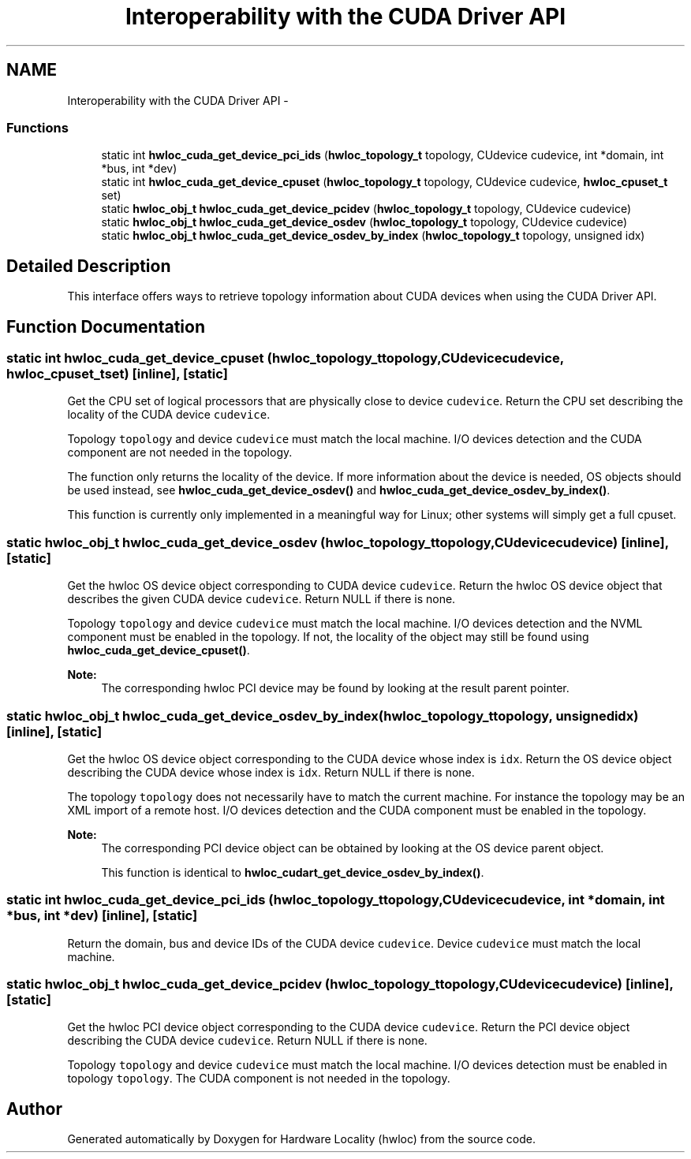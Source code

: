 .TH "Interoperability with the CUDA Driver API" 3 "Tue Apr 26 2016" "Version 1.11.3" "Hardware Locality (hwloc)" \" -*- nroff -*-
.ad l
.nh
.SH NAME
Interoperability with the CUDA Driver API \- 
.SS "Functions"

.in +1c
.ti -1c
.RI "static int \fBhwloc_cuda_get_device_pci_ids\fP (\fBhwloc_topology_t\fP topology, CUdevice cudevice, int *domain, int *bus, int *dev)"
.br
.ti -1c
.RI "static int \fBhwloc_cuda_get_device_cpuset\fP (\fBhwloc_topology_t\fP topology, CUdevice cudevice, \fBhwloc_cpuset_t\fP set)"
.br
.ti -1c
.RI "static \fBhwloc_obj_t\fP \fBhwloc_cuda_get_device_pcidev\fP (\fBhwloc_topology_t\fP topology, CUdevice cudevice)"
.br
.ti -1c
.RI "static \fBhwloc_obj_t\fP \fBhwloc_cuda_get_device_osdev\fP (\fBhwloc_topology_t\fP topology, CUdevice cudevice)"
.br
.ti -1c
.RI "static \fBhwloc_obj_t\fP \fBhwloc_cuda_get_device_osdev_by_index\fP (\fBhwloc_topology_t\fP topology, unsigned idx)"
.br
.in -1c
.SH "Detailed Description"
.PP 
This interface offers ways to retrieve topology information about CUDA devices when using the CUDA Driver API\&. 
.SH "Function Documentation"
.PP 
.SS "static int hwloc_cuda_get_device_cpuset (\fBhwloc_topology_t\fPtopology, CUdevicecudevice, \fBhwloc_cpuset_t\fPset)\fC [inline]\fP, \fC [static]\fP"

.PP
Get the CPU set of logical processors that are physically close to device \fCcudevice\fP\&. Return the CPU set describing the locality of the CUDA device \fCcudevice\fP\&.
.PP
Topology \fCtopology\fP and device \fCcudevice\fP must match the local machine\&. I/O devices detection and the CUDA component are not needed in the topology\&.
.PP
The function only returns the locality of the device\&. If more information about the device is needed, OS objects should be used instead, see \fBhwloc_cuda_get_device_osdev()\fP and \fBhwloc_cuda_get_device_osdev_by_index()\fP\&.
.PP
This function is currently only implemented in a meaningful way for Linux; other systems will simply get a full cpuset\&. 
.SS "static \fBhwloc_obj_t\fP hwloc_cuda_get_device_osdev (\fBhwloc_topology_t\fPtopology, CUdevicecudevice)\fC [inline]\fP, \fC [static]\fP"

.PP
Get the hwloc OS device object corresponding to CUDA device \fCcudevice\fP\&. Return the hwloc OS device object that describes the given CUDA device \fCcudevice\fP\&. Return NULL if there is none\&.
.PP
Topology \fCtopology\fP and device \fCcudevice\fP must match the local machine\&. I/O devices detection and the NVML component must be enabled in the topology\&. If not, the locality of the object may still be found using \fBhwloc_cuda_get_device_cpuset()\fP\&.
.PP
\fBNote:\fP
.RS 4
The corresponding hwloc PCI device may be found by looking at the result parent pointer\&. 
.RE
.PP

.SS "static \fBhwloc_obj_t\fP hwloc_cuda_get_device_osdev_by_index (\fBhwloc_topology_t\fPtopology, unsignedidx)\fC [inline]\fP, \fC [static]\fP"

.PP
Get the hwloc OS device object corresponding to the CUDA device whose index is \fCidx\fP\&. Return the OS device object describing the CUDA device whose index is \fCidx\fP\&. Return NULL if there is none\&.
.PP
The topology \fCtopology\fP does not necessarily have to match the current machine\&. For instance the topology may be an XML import of a remote host\&. I/O devices detection and the CUDA component must be enabled in the topology\&.
.PP
\fBNote:\fP
.RS 4
The corresponding PCI device object can be obtained by looking at the OS device parent object\&.
.PP
This function is identical to \fBhwloc_cudart_get_device_osdev_by_index()\fP\&. 
.RE
.PP

.SS "static int hwloc_cuda_get_device_pci_ids (\fBhwloc_topology_t\fPtopology, CUdevicecudevice, int *domain, int *bus, int *dev)\fC [inline]\fP, \fC [static]\fP"

.PP
Return the domain, bus and device IDs of the CUDA device \fCcudevice\fP\&. Device \fCcudevice\fP must match the local machine\&. 
.SS "static \fBhwloc_obj_t\fP hwloc_cuda_get_device_pcidev (\fBhwloc_topology_t\fPtopology, CUdevicecudevice)\fC [inline]\fP, \fC [static]\fP"

.PP
Get the hwloc PCI device object corresponding to the CUDA device \fCcudevice\fP\&. Return the PCI device object describing the CUDA device \fCcudevice\fP\&. Return NULL if there is none\&.
.PP
Topology \fCtopology\fP and device \fCcudevice\fP must match the local machine\&. I/O devices detection must be enabled in topology \fCtopology\fP\&. The CUDA component is not needed in the topology\&. 
.SH "Author"
.PP 
Generated automatically by Doxygen for Hardware Locality (hwloc) from the source code\&.
